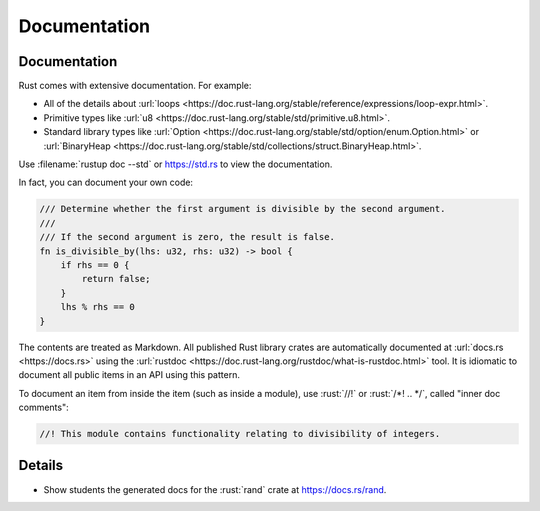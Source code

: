 ===============
Documentation
===============

---------------
Documentation
---------------

Rust comes with extensive documentation. For example:

-  All of the details about
   :url:`loops <https://doc.rust-lang.org/stable/reference/expressions/loop-expr.html>`.
-  Primitive types like
   :url:`u8 <https://doc.rust-lang.org/stable/std/primitive.u8.html>`.
-  Standard library types like
   :url:`Option <https://doc.rust-lang.org/stable/std/option/enum.Option.html>`
   or
   :url:`BinaryHeap <https://doc.rust-lang.org/stable/std/collections/struct.BinaryHeap.html>`.

Use :filename:`rustup doc --std` or https://std.rs to view the documentation.

In fact, you can document your own code:

.. code:: rust

   /// Determine whether the first argument is divisible by the second argument.
   ///
   /// If the second argument is zero, the result is false.
   fn is_divisible_by(lhs: u32, rhs: u32) -> bool {
       if rhs == 0 {
           return false;
       }
       lhs % rhs == 0
   }

The contents are treated as Markdown. All published Rust library crates
are automatically documented at :url:`docs.rs <https://docs.rs>` using
the :url:`rustdoc <https://doc.rust-lang.org/rustdoc/what-is-rustdoc.html>`
tool. It is idiomatic to document all public items in an API using this
pattern.

To document an item from inside the item (such as inside a module), use
:rust:`//!` or :rust:`/*! .. */`, called "inner doc comments":

.. code:: rust

   //! This module contains functionality relating to divisibility of integers.

.. raw:: html

---------
Details
---------

-  Show students the generated docs for the :rust:`rand` crate at
   https://docs.rs/rand.

.. raw:: html

